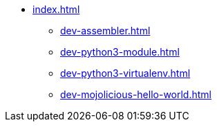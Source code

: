 * xref:index.adoc[]
** xref:dev-assembler.adoc[]
** xref:dev-python3-module.adoc[]
** xref:dev-python3-virtualenv.adoc[]
** xref:dev-mojolicious-hello-world.adoc[]
